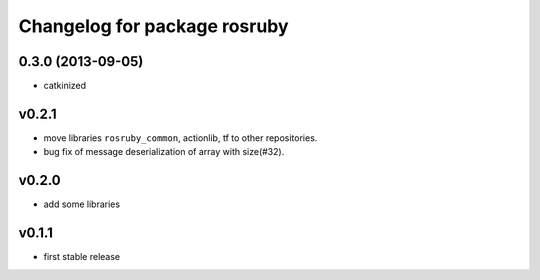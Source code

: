 ^^^^^^^^^^^^^^^^^^^^^^^^^^^^^
Changelog for package rosruby
^^^^^^^^^^^^^^^^^^^^^^^^^^^^^

0.3.0 (2013-09-05)
------------------
* catkinized

v0.2.1
-----------
* move libraries ``rosruby_common``, actionlib, tf to other repositories.
* bug fix of message deserialization of array with size(#32).

v0.2.0
-----------
* add some libraries

v0.1.1
------------
* first stable release
